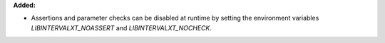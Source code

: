 **Added:**

* Assertions and parameter checks can be disabled at runtime by setting the environment variables `LIBINTERVALXT_NOASSERT` and `LIBINTERVALXT_NOCHECK`.
